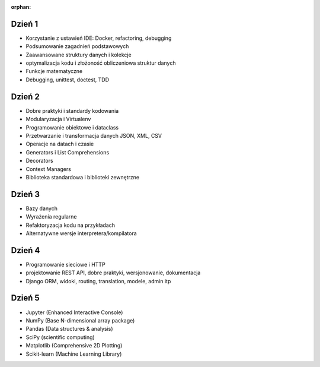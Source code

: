 :orphan:

Dzień 1
-------
- Korzystanie z ustawień IDE: Docker, refactoring, debugging
- Podsumowanie zagadnień podstawowych
- Zaawansowane struktury danych i kolekcje
- optymalizacja kodu i złożoność obliczeniowa struktur danych
- Funkcje matematyczne
- Debugging, unittest, doctest, TDD

Dzień 2
-------
- Dobre praktyki i standardy kodowania
- Modularyzacja i Virtualenv
- Programowanie obiektowe i dataclass
- Przetwarzanie i transformacja danych JSON, XML, CSV
- Operacje na datach i czasie
- Generators i List Comprehensions
- Decorators
- Context Managers
- Biblioteka standardowa i biblioteki zewnętrzne

Dzień 3
-------
- Bazy danych
- Wyrażenia regularne
- Refaktoryzacja kodu na przykładach
- Alternatywne wersje interpretera/kompilatora

Dzień 4
-------
- Programowanie sieciowe i HTTP
- projektowanie REST API, dobre praktyki, wersjonowanie, dokumentacja
- Django ORM, widoki, routing, translation, modele, admin itp

Dzień 5
-------
- Jupyter (Enhanced Interactive Console)
- NumPy (Base N-dimensional array package)
- Pandas (Data structures & analysis)
- SciPy (scientific computing)
- Matplotlib (Comprehensive 2D Plotting)
- Scikit-learn (Machine Learning Library)
